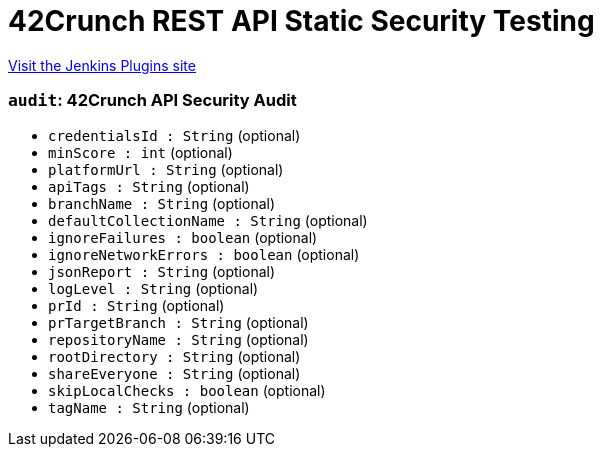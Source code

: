 = 42Crunch REST API Static Security Testing
:page-layout: pipelinesteps

:notitle:
:description:
:author:
:email: jenkinsci-users@googlegroups.com
:sectanchors:
:toc: left
:compat-mode!:


++++
<a href="https://plugins.jenkins.io/42crunch-security-audit">Visit the Jenkins Plugins site</a>
++++


=== `audit`: 42Crunch API Security Audit
++++
<ul><li><code>credentialsId : String</code> (optional)
</li>
<li><code>minScore : int</code> (optional)
</li>
<li><code>platformUrl : String</code> (optional)
</li>
<li><code>apiTags : String</code> (optional)
</li>
<li><code>branchName : String</code> (optional)
</li>
<li><code>defaultCollectionName : String</code> (optional)
</li>
<li><code>ignoreFailures : boolean</code> (optional)
</li>
<li><code>ignoreNetworkErrors : boolean</code> (optional)
</li>
<li><code>jsonReport : String</code> (optional)
</li>
<li><code>logLevel : String</code> (optional)
</li>
<li><code>prId : String</code> (optional)
</li>
<li><code>prTargetBranch : String</code> (optional)
</li>
<li><code>repositoryName : String</code> (optional)
</li>
<li><code>rootDirectory : String</code> (optional)
</li>
<li><code>shareEveryone : String</code> (optional)
</li>
<li><code>skipLocalChecks : boolean</code> (optional)
</li>
<li><code>tagName : String</code> (optional)
</li>
</ul>


++++

